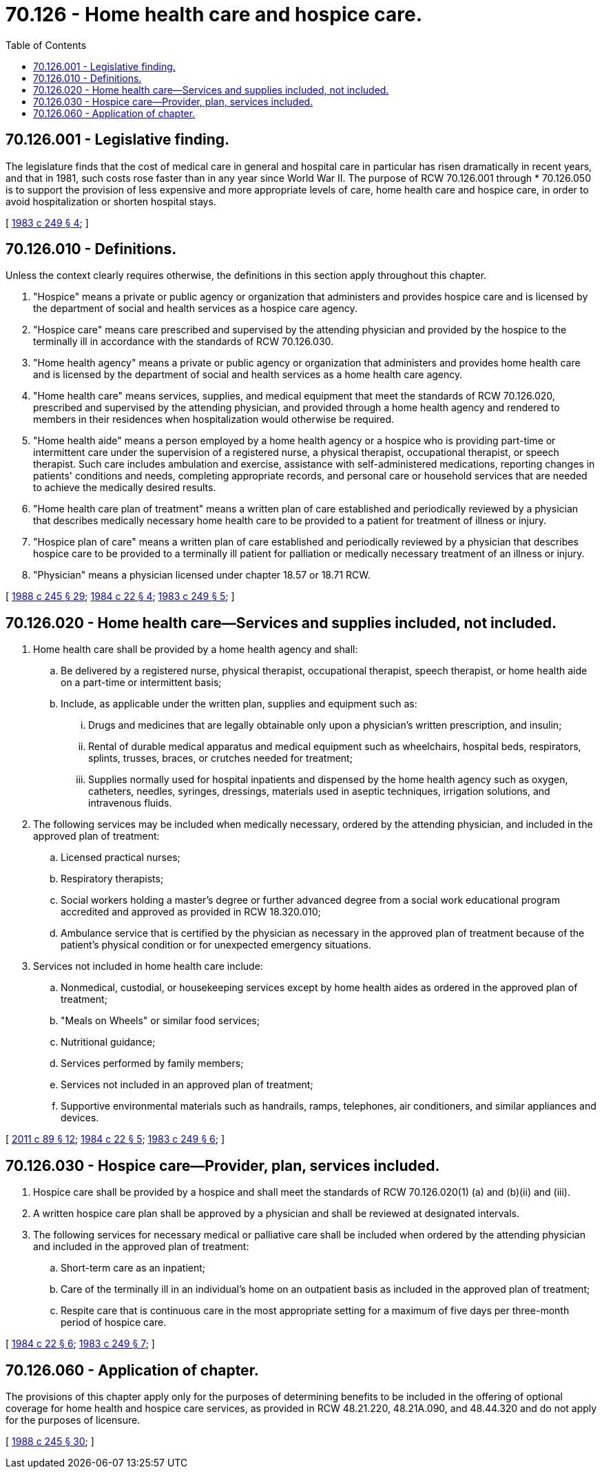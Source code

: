 = 70.126 - Home health care and hospice care.
:toc:

== 70.126.001 - Legislative finding.
The legislature finds that the cost of medical care in general and hospital care in particular has risen dramatically in recent years, and that in 1981, such costs rose faster than in any year since World War II. The purpose of RCW 70.126.001 through * 70.126.050 is to support the provision of less expensive and more appropriate levels of care, home health care and hospice care, in order to avoid hospitalization or shorten hospital stays.

[ http://leg.wa.gov/CodeReviser/documents/sessionlaw/1983c249.pdf?cite=1983%20c%20249%20§%204[1983 c 249 § 4]; ]

== 70.126.010 - Definitions.
Unless the context clearly requires otherwise, the definitions in this section apply throughout this chapter.

. "Hospice" means a private or public agency or organization that administers and provides hospice care and is licensed by the department of social and health services as a hospice care agency.

. "Hospice care" means care prescribed and supervised by the attending physician and provided by the hospice to the terminally ill in accordance with the standards of RCW 70.126.030.

. "Home health agency" means a private or public agency or organization that administers and provides home health care and is licensed by the department of social and health services as a home health care agency.

. "Home health care" means services, supplies, and medical equipment that meet the standards of RCW 70.126.020, prescribed and supervised by the attending physician, and provided through a home health agency and rendered to members in their residences when hospitalization would otherwise be required.

. "Home health aide" means a person employed by a home health agency or a hospice who is providing part-time or intermittent care under the supervision of a registered nurse, a physical therapist, occupational therapist, or speech therapist. Such care includes ambulation and exercise, assistance with self-administered medications, reporting changes in patients' conditions and needs, completing appropriate records, and personal care or household services that are needed to achieve the medically desired results.

. "Home health care plan of treatment" means a written plan of care established and periodically reviewed by a physician that describes medically necessary home health care to be provided to a patient for treatment of illness or injury.

. "Hospice plan of care" means a written plan of care established and periodically reviewed by a physician that describes hospice care to be provided to a terminally ill patient for palliation or medically necessary treatment of an illness or injury.

. "Physician" means a physician licensed under chapter 18.57 or 18.71 RCW.

[ http://leg.wa.gov/CodeReviser/documents/sessionlaw/1988c245.pdf?cite=1988%20c%20245%20§%2029[1988 c 245 § 29]; http://leg.wa.gov/CodeReviser/documents/sessionlaw/1984c22.pdf?cite=1984%20c%2022%20§%204[1984 c 22 § 4]; http://leg.wa.gov/CodeReviser/documents/sessionlaw/1983c249.pdf?cite=1983%20c%20249%20§%205[1983 c 249 § 5]; ]

== 70.126.020 - Home health care—Services and supplies included, not included.
. Home health care shall be provided by a home health agency and shall:

.. Be delivered by a registered nurse, physical therapist, occupational therapist, speech therapist, or home health aide on a part-time or intermittent basis;

.. Include, as applicable under the written plan, supplies and equipment such as:

... Drugs and medicines that are legally obtainable only upon a physician's written prescription, and insulin;

... Rental of durable medical apparatus and medical equipment such as wheelchairs, hospital beds, respirators, splints, trusses, braces, or crutches needed for treatment;

... Supplies normally used for hospital inpatients and dispensed by the home health agency such as oxygen, catheters, needles, syringes, dressings, materials used in aseptic techniques, irrigation solutions, and intravenous fluids.

. The following services may be included when medically necessary, ordered by the attending physician, and included in the approved plan of treatment:

.. Licensed practical nurses;

.. Respiratory therapists;

.. Social workers holding a master's degree or further advanced degree from a social work educational program accredited and approved as provided in RCW 18.320.010;

.. Ambulance service that is certified by the physician as necessary in the approved plan of treatment because of the patient's physical condition or for unexpected emergency situations.

. Services not included in home health care include:

.. Nonmedical, custodial, or housekeeping services except by home health aides as ordered in the approved plan of treatment;

.. "Meals on Wheels" or similar food services;

.. Nutritional guidance;

.. Services performed by family members;

.. Services not included in an approved plan of treatment;

.. Supportive environmental materials such as handrails, ramps, telephones, air conditioners, and similar appliances and devices.

[ http://lawfilesext.leg.wa.gov/biennium/2011-12/Pdf/Bills/Session%20Laws/Senate/5020-S.SL.pdf?cite=2011%20c%2089%20§%2012[2011 c 89 § 12]; http://leg.wa.gov/CodeReviser/documents/sessionlaw/1984c22.pdf?cite=1984%20c%2022%20§%205[1984 c 22 § 5]; http://leg.wa.gov/CodeReviser/documents/sessionlaw/1983c249.pdf?cite=1983%20c%20249%20§%206[1983 c 249 § 6]; ]

== 70.126.030 - Hospice care—Provider, plan, services included.
. Hospice care shall be provided by a hospice and shall meet the standards of RCW 70.126.020(1) (a) and (b)(ii) and (iii).

. A written hospice care plan shall be approved by a physician and shall be reviewed at designated intervals.

. The following services for necessary medical or palliative care shall be included when ordered by the attending physician and included in the approved plan of treatment:

.. Short-term care as an inpatient;

.. Care of the terminally ill in an individual's home on an outpatient basis as included in the approved plan of treatment;

.. Respite care that is continuous care in the most appropriate setting for a maximum of five days per three-month period of hospice care.

[ http://leg.wa.gov/CodeReviser/documents/sessionlaw/1984c22.pdf?cite=1984%20c%2022%20§%206[1984 c 22 § 6]; http://leg.wa.gov/CodeReviser/documents/sessionlaw/1983c249.pdf?cite=1983%20c%20249%20§%207[1983 c 249 § 7]; ]

== 70.126.060 - Application of chapter.
The provisions of this chapter apply only for the purposes of determining benefits to be included in the offering of optional coverage for home health and hospice care services, as provided in RCW 48.21.220, 48.21A.090, and 48.44.320 and do not apply for the purposes of licensure.

[ http://leg.wa.gov/CodeReviser/documents/sessionlaw/1988c245.pdf?cite=1988%20c%20245%20§%2030[1988 c 245 § 30]; ]

